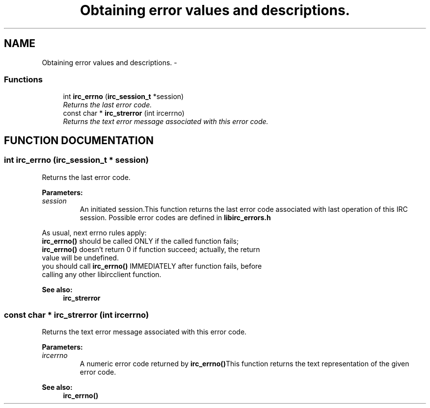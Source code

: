 .TH "Obtaining error values and descriptions." 3 "10 Mar 2005" "libircclient" \" -*- nroff -*-
.ad l
.nh
.SH NAME
Obtaining error values and descriptions. \- 
.SS "Functions"

.in +1c
.ti -1c
.RI "int \fBirc_errno\fP (\fBirc_session_t\fP *session)"
.br
.RI "\fIReturns the last error code.\fP"
.ti -1c
.RI "const char * \fBirc_strerror\fP (int ircerrno)"
.br
.RI "\fIReturns the text error message associated with this error code.\fP"
.in -1c
.SH "FUNCTION DOCUMENTATION"
.PP 
.SS "int irc_errno (\fBirc_session_t\fP * session)"
.PP
Returns the last error code.
.PP
\fBParameters: \fP
.in +1c
.TP
\fB\fIsession\fP\fP
An initiated session.This function returns the last error code associated with last operation of this IRC session. Possible error codes are defined in \fBlibirc_errors.h\fP
.PP
As usual, next errno rules apply:
.TP
\fBirc_errno()\fP should be called ONLY if the called function fails;
.TP
\fBirc_errno()\fP doesn't return 0 if function succeed; actually, the return value will be undefined.
.TP
you should call \fBirc_errno()\fP IMMEDIATELY after function fails, before  calling any other libircclient function.
.PP
\fBSee also: \fP
.in +1c
\fBirc_strerror\fP 
.SS "const char * irc_strerror (int ircerrno)"
.PP
Returns the text error message associated with this error code.
.PP
\fBParameters: \fP
.in +1c
.TP
\fB\fIircerrno\fP\fP
A numeric error code returned by \fBirc_errno()\fPThis function returns the text representation of the given error code.
.PP
\fBSee also: \fP
.in +1c
\fBirc_errno()\fP 

